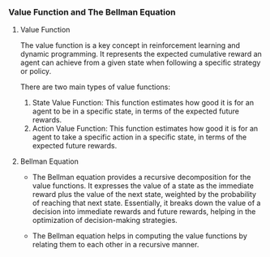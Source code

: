 *** Value Function and The Bellman Equation

**** Value Function
The value function is a key concept in reinforcement learning and dynamic programming. It represents the expected cumulative reward an agent can achieve from a given state when following a specific strategy or policy.

There are two main types of value functions:
1. State Value Function: This function estimates how good it is for an agent to be in a specific state, in terms of the expected future rewards.
2. Action Value Function: This function estimates how good it is for an agent to take a specific action in a specific state, in terms of the expected future rewards.

**** Bellman Equation
- The Bellman equation provides a recursive decomposition for the value functions. It expresses the value of a state as the immediate reward plus the value of the next state, weighted by the probability of reaching that next state. Essentially, it breaks down the value of a decision into immediate rewards and future rewards, helping in the optimization of decision-making strategies.

- The Bellman equation helps in computing the value functions by relating them to each other in a recursive manner.
